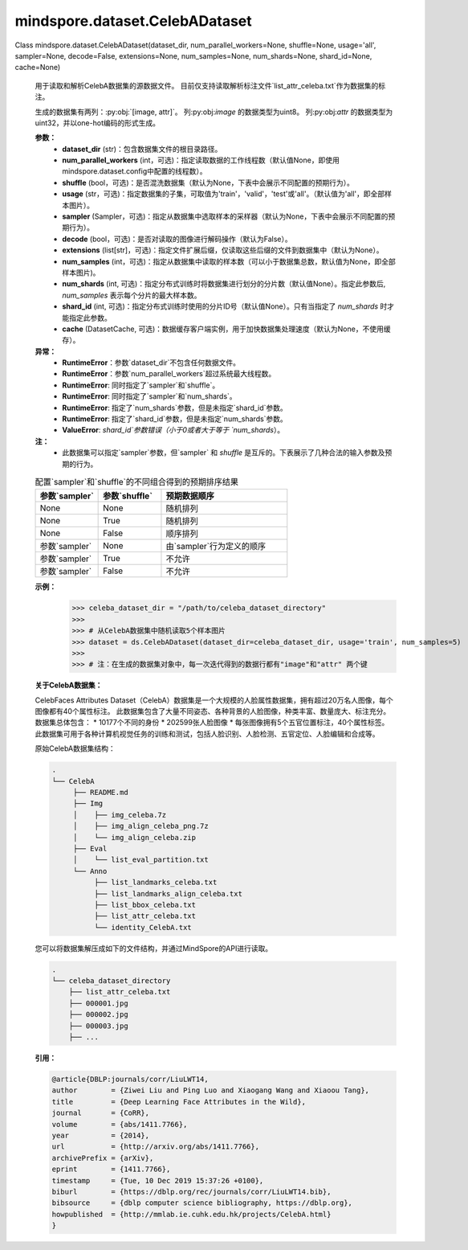 mindspore.dataset.CelebADataset
===============================

Class mindspore.dataset.CelebADataset(dataset_dir, num_parallel_workers=None, shuffle=None, usage='all', sampler=None, decode=False, extensions=None, num_samples=None, num_shards=None, shard_id=None, cache=None)

    用于读取和解析CelebA数据集的源数据文件。
    目前仅支持读取解析标注文件`list_attr_celeba.txt`作为数据集的标注。

    生成的数据集有两列：:py:obj:`[image, attr]`。
    列:py:obj:`image` 的数据类型为uint8。
    列:py:obj:`attr` 的数据类型为uint32，并以one-hot编码的形式生成。

    **参数：**
        - **dataset_dir** (str)：包含数据集文件的根目录路径。
        - **num_parallel_workers** (int，可选)：指定读取数据的工作线程数（默认值None，即使用mindspore.dataset.config中配置的线程数）。
        - **shuffle** (bool，可选)：是否混洗数据集（默认为None，下表中会展示不同配置的预期行为）。
        - **usage** (str，可选)：指定数据集的子集，可取值为'train'，'valid'，'test'或'all'。（默认值为'all'，即全部样本图片）。
        - **sampler** (Sampler，可选)：指定从数据集中选取样本的采样器（默认为None，下表中会展示不同配置的预期行为）。
        - **decode** (bool，可选)：是否对读取的图像进行解码操作（默认为False）。
        - **extensions** (list[str]，可选)：指定文件扩展后缀，仅读取这些后缀的文件到数据集中（默认为None）。
        - **num_samples** (int，可选)：指定从数据集中读取的样本数（可以小于数据集总数，默认值为None，即全部样本图片)。
        - **num_shards** (int, 可选)：指定分布式训练时将数据集进行划分的分片数（默认值None）。指定此参数后, `num_samples` 表示每个分片的最大样本数。
        - **shard_id** (int, 可选)：指定分布式训练时使用的分片ID号（默认值None）。只有当指定了 `num_shards` 时才能指定此参数。
        - **cache** (DatasetCache, 可选)：数据缓存客户端实例，用于加快数据集处理速度（默认为None，不使用缓存）。

    **异常：**
        - **RuntimeError**：参数`dataset_dir`不包含任何数据文件。
        - **RuntimeError**：参数`num_parallel_workers`超过系统最大线程数。
        - **RuntimeError**: 同时指定了`sampler`和`shuffle`。
        - **RuntimeError**: 同时指定了`sampler`和`num_shards`。
        - **RuntimeError**: 指定了`num_shards`参数，但是未指定`shard_id`参数。
        - **RuntimeError**: 指定了`shard_id`参数，但是未指定`num_shards`参数。
        - **ValueError**: `shard_id`参数错误（小于0或者大于等于 `num_shards`）。

    **注：**
        - 此数据集可以指定`sampler`参数，但`sampler` 和 `shuffle` 是互斥的。下表展示了几种合法的输入参数及预期的行为。

    .. list-table:: 配置`sampler`和`shuffle`的不同组合得到的预期排序结果
       :widths: 25 25 50
       :header-rows: 1

       * - 参数`sampler`
         - 参数`shuffle`
         - 预期数据顺序
       * - None
         - None
         - 随机排列
       * - None
         - True
         - 随机排列
       * - None
         - False
         - 顺序排列
       * - 参数`sampler`
         - None
         - 由`sampler`行为定义的顺序
       * - 参数`sampler`
         - True
         - 不允许
       * - 参数`sampler`
         - False
         - 不允许

    **示例：**
        >>> celeba_dataset_dir = "/path/to/celeba_dataset_directory"
        >>>
        >>> # 从CelebA数据集中随机读取5个样本图片
        >>> dataset = ds.CelebADataset(dataset_dir=celeba_dataset_dir, usage='train', num_samples=5)
        >>>
        >>> # 注：在生成的数据集对象中，每一次迭代得到的数据行都有"image"和"attr" 两个键

    **关于CelebA数据集：**

    CelebFaces Attributes Dataset（CelebA）数据集是一个大规模的人脸属性数据集，拥有超过20万名人图像，每个图像都有40个属性标注。
    此数据集包含了大量不同姿态、各种背景的人脸图像，种类丰富、数量庞大、标注充分。数据集总体包含：
    * 10177个不同的身份
    * 202599张人脸图像
    * 每张图像拥有5个五官位置标注，40个属性标签。
    此数据集可用于各种计算机视觉任务的训练和测试，包括人脸识别、人脸检测、五官定位、人脸编辑和合成等。

    原始CelebA数据集结构：

    .. code-block::

        .
        └── CelebA
             ├── README.md
             ├── Img
             │    ├── img_celeba.7z
             │    ├── img_align_celeba_png.7z
             │    └── img_align_celeba.zip
             ├── Eval
             │    └── list_eval_partition.txt
             └── Anno
                  ├── list_landmarks_celeba.txt
                  ├── list_landmarks_align_celeba.txt
                  ├── list_bbox_celeba.txt
                  ├── list_attr_celeba.txt
                  └── identity_CelebA.txt

    您可以将数据集解压成如下的文件结构，并通过MindSpore的API进行读取。

    .. code-block::

        .
        └── celeba_dataset_directory
            ├── list_attr_celeba.txt
            ├── 000001.jpg
            ├── 000002.jpg
            ├── 000003.jpg
            ├── ...

    **引用：**

    .. code-block::

        @article{DBLP:journals/corr/LiuLWT14,
        author        = {Ziwei Liu and Ping Luo and Xiaogang Wang and Xiaoou Tang},
        title         = {Deep Learning Face Attributes in the Wild},
        journal       = {CoRR},
        volume        = {abs/1411.7766},
        year          = {2014},
        url           = {http://arxiv.org/abs/1411.7766},
        archivePrefix = {arXiv},
        eprint        = {1411.7766},
        timestamp     = {Tue, 10 Dec 2019 15:37:26 +0100},
        biburl        = {https://dblp.org/rec/journals/corr/LiuLWT14.bib},
        bibsource     = {dblp computer science bibliography, https://dblp.org},
        howpublished  = {http://mmlab.ie.cuhk.edu.hk/projects/CelebA.html}
        }

